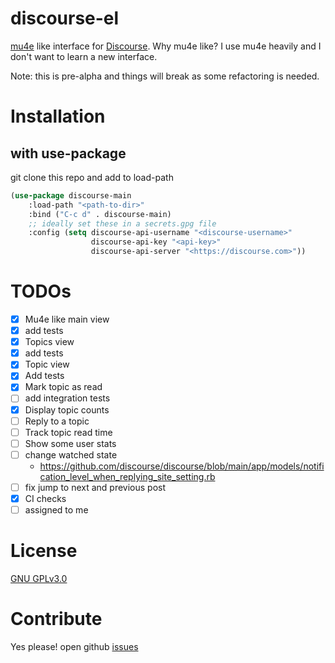 * discourse-el
[[https://github.com/manojm321/discourse-el/actions][file:https://github.com/manojm321/discourse-el/workflows/check/badge.svg]] [[http://www.gnu.org/licenses/gpl-3.0.txt][file:https://img.shields.io/badge/license-GPL_v3-green.svg]]

[[https://www.djcbsoftware.nl/code/mu/mu4e.html][mu4e]] like interface for [[https://www.discourse.org/][Discourse]]. Why mu4e like? I use mu4e heavily and I don't
want to learn a new interface.

Note: this is pre-alpha and things will break as some refactoring is needed.
#+html: <p align="center"><img src="1.png" /></p>
* Installation
** with use-package
git clone this repo and add to load-path
#+begin_src emacs-lisp
  (use-package discourse-main
      :load-path "<path-to-dir>"
      :bind ("C-c d" . discourse-main)
      ;; ideally set these in a secrets.gpg file
      :config (setq discourse-api-username "<discourse-username>"
                    discourse-api-key "<api-key>"
                    discourse-api-server "<https://discourse.com>"))
#+end_src

* TODOs
- [X] Mu4e like main view
- [X] add tests
- [X] Topics view
- [X] add tests
- [X] Topic view
- [X] Add tests
- [X] Mark topic as read
- [ ] add integration tests
- [X] Display topic counts
- [ ] Reply to a topic
- [ ] Track topic read time
- [ ] Show some user stats
- [ ] change watched state
  - https://github.com/discourse/discourse/blob/main/app/models/notification_level_when_replying_site_setting.rb
- [ ] fix jump to next and previous post
- [X] CI checks
- [ ] assigned to me

* License

  [[file:LICENSE][GNU GPLv3.0]]

* Contribute

  Yes please! open github [[https://github.com/manojm321/discourse-el/issues][issues]]
